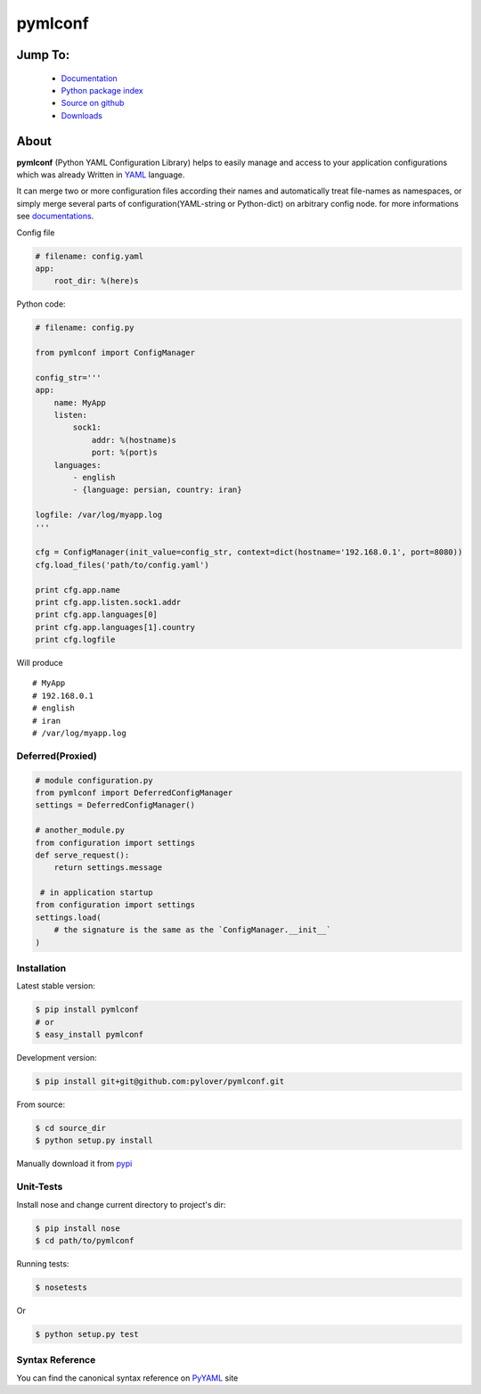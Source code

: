 pymlconf
========

.. image:: http://img.shields.io/pypi/v/pymlconf.svg
     :target: https://pypi.python.org/pypi/pymlconf

.. image:: https://requires.io/github/pylover/pymlconf/requirements.svg?branch=master
     :target: https://requires.io/github/pylover/pymlconf/requirements/?branch=master
     :alt: Requirements Status

.. image:: https://travis-ci.org/pylover/pymlconf.svg?branch=master
     :target: https://travis-ci.org/pylover/pymlconf

.. image:: https://coveralls.io/repos/github/pylover/pymlconf/badge.svg?branch=master
     :target: https://coveralls.io/github/pylover/pymlconf?branch=master

.. image:: https://img.shields.io/badge/license-MIT-brightgreen.svg
     :target: https://github.com/pylover/pymlconf/blob/master/LICENSE


Jump To:
^^^^^^^^

 * `Documentation <http://pymlconf.dobisel.com>`_
 * `Python package index <https://pypi.python.org/pypi/pymlconf>`_
 * `Source on github <https://github.com/pylover/pymlconf>`_
 * `Downloads <https://pypi.python.org/pypi/pymlconf#downloads>`_


About
^^^^^

**pymlconf** (Python YAML Configuration Library) helps to easily manage
and access to your application configurations which was already Written
in `YAML <http://pyyaml.org>`__ language.

It can merge two or more configuration files according their names and
automatically treat file-names as namespaces, or simply merge several
parts of configuration(YAML-string or Python-dict) on arbitrary config
node. for more informations see
`documentations <https://github.com/pylover/pymlconf#documentation>`__.

Config file

.. code-block:: yaml

   # filename: config.yaml
   app:
       root_dir: %(here)s


Python code:

.. code-block:: python

   # filename: config.py

   from pymlconf import ConfigManager

   config_str='''
   app:
       name: MyApp
       listen:
           sock1:
               addr: %(hostname)s
               port: %(port)s
       languages:
           - english
           - {language: persian, country: iran}

   logfile: /var/log/myapp.log
   '''

   cfg = ConfigManager(init_value=config_str, context=dict(hostname='192.168.0.1', port=8080))
   cfg.load_files('path/to/config.yaml')

   print cfg.app.name
   print cfg.app.listen.sock1.addr
   print cfg.app.languages[0]
   print cfg.app.languages[1].country
   print cfg.logfile

Will produce
::

   # MyApp
   # 192.168.0.1
   # english
   # iran
   # /var/log/myapp.log

Deferred(Proxied)
~~~~~~~~~~~~~~~~~

.. code-block:: python

   # module configuration.py
   from pymlconf import DeferredConfigManager
   settings = DeferredConfigManager()

   # another_module.py
   from configuration import settings
   def serve_request():
       return settings.message

    # in application startup
   from configuration import settings
   settings.load(
       # the signature is the same as the `ConfigManager.__init__`
   )


Installation
~~~~~~~~~~~~

Latest stable version:

.. code-block:: shell

   $ pip install pymlconf
   # or
   $ easy_install pymlconf

Development version:

.. code-block:: shell

   $ pip install git+git@github.com:pylover/pymlconf.git

From source:

.. code-block:: shell

   $ cd source_dir
   $ python setup.py install

Manually download it from
`pypi <https://pypi.python.org/pypi/pymlconf>`__

Unit-Tests
~~~~~~~~~~

Install nose and change current directory to project's dir:

.. code-block:: shell

   $ pip install nose
   $ cd path/to/pymlconf

Running tests:

.. code-block:: shell

   $ nosetests
        

Or

.. code-block:: shell

   $ python setup.py test


Syntax Reference
~~~~~~~~~~~~~~~~

You can find the canonical syntax reference on
`PyYAML <http://pyyaml.org/wiki/PyYAMLDocumentation#YAMLsyntax>`__ site

